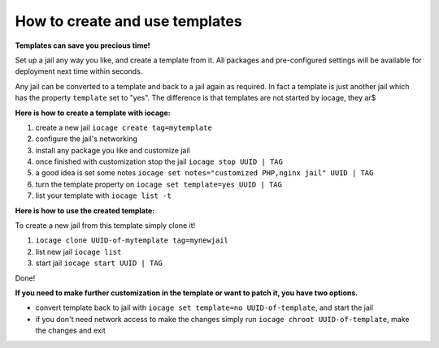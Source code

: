 How to create and use templates
===============================

**Templates can save you precious time!**

Set up a jail any way you like, and create a template from it. All packages and pre-configured settings will be available for deployment next time within seconds.

Any jail can be converted to a template and back to a jail again as required. In fact a template is just another jail which has the property ``template`` set to "yes". The difference is that templates are not started by iocage, they ar$

**Here is how to create a template with iocage:**

1. create a new jail ``iocage create tag=mytemplate``
2. configure the jail's networking
3. install any package you like and customize jail
4. once finished with customization stop the jail ``iocage stop UUID | TAG``
5. a good idea is set some notes ``iocage set notes="customized PHP,nginx jail" UUID | TAG``
6. turn the template property on ``iocage set template=yes UUID | TAG``
7. list your template with ``iocage list -t``

**Here is how to use the created template:**

To create a new jail from this template simply clone it!

1. ``iocage clone UUID-of-mytemplate tag=mynewjail``
2. list new jail ``iocage list``
3. start jail ``iocage start UUID | TAG``

Done!

**If you need to make further customization in the template or want to patch it, you have two options.**

* convert template back to jail with ``iocage set template=no UUID-of-template``, and start the jail
* if you don't need network access to make the changes simply run ``iocage chroot UUID-of-template``, make the changes and exit
